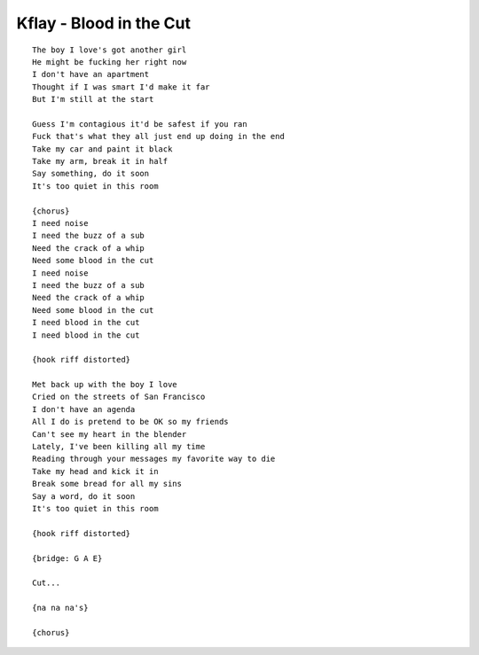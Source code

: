 Kflay - Blood in the Cut
========================

::

    The boy I love's got another girl
    He might be fucking her right now
    I don't have an apartment
    Thought if I was smart I'd make it far
    But I'm still at the start

    Guess I'm contagious it'd be safest if you ran
    Fuck that's what they all just end up doing in the end
    Take my car and paint it black
    Take my arm, break it in half
    Say something, do it soon
    It's too quiet in this room

    {chorus}
    I need noise
    I need the buzz of a sub
    Need the crack of a whip
    Need some blood in the cut
    I need noise
    I need the buzz of a sub
    Need the crack of a whip
    Need some blood in the cut
    I need blood in the cut
    I need blood in the cut

    {hook riff distorted}

    Met back up with the boy I love
    Cried on the streets of San Francisco
    I don't have an agenda
    All I do is pretend to be OK so my friends
    Can't see my heart in the blender
    Lately, I've been killing all my time
    Reading through your messages my favorite way to die
    Take my head and kick it in
    Break some bread for all my sins
    Say a word, do it soon
    It's too quiet in this room

    {hook riff distorted}

    {bridge: G A E}

    Cut...

    {na na na's}

    {chorus}
